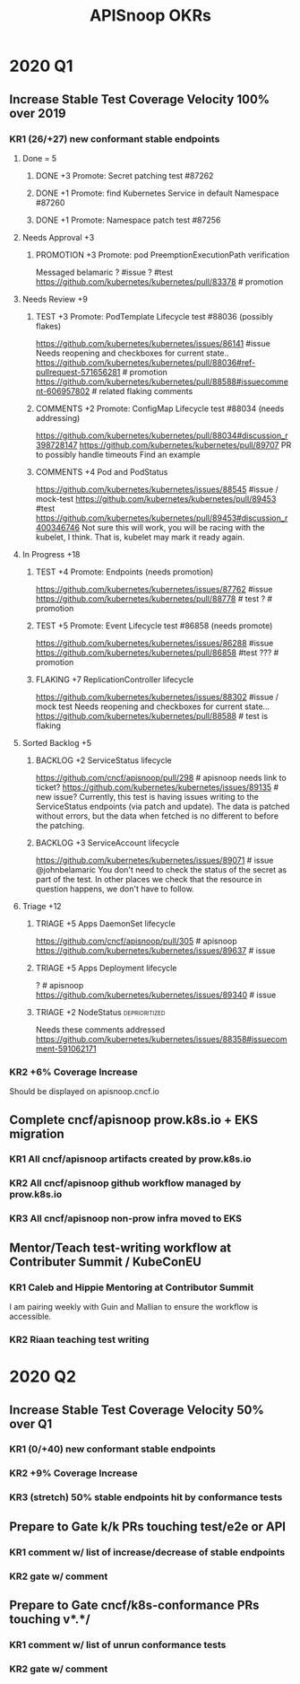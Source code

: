 # -*- ii: mode; -*-
#+TODO: ORG(o) MOCK(m) TRIAGE(r) BACKLOG(b) TEST(t) PROMOTION(p) FLAKING(f) COMMENTS(c) | DONE(d)
#+TITLE: APISnoop OKRs

* 2020 Q1
** Increase Stable Test Coverage Velocity 100% over 2019
*** KR1 (26/+27) new conformant stable endpoints
**** Done = 5
***** DONE +3 Promote: Secret patching test #87262
      CLOSED: [2020-04-02 Thu 06:49]
***** DONE +1 Promote: find Kubernetes Service in default Namespace #87260
      CLOSED: [2020-04-02 Thu 06:50]
***** DONE +1 Promote: Namespace patch test #87256
      CLOSED: [2020-04-02 Thu 06:50]
**** Needs Approval +3
***** PROMOTION +3 Promote: pod PreemptionExecutionPath verification
Messaged belamaric
  ? #issue
  ? #test 
  https://github.com/kubernetes/kubernetes/pull/83378 # promotion
**** Needs Review +9
***** TEST +3 Promote: PodTemplate Lifecycle test #88036 (possibly flakes)
  https://github.com/kubernetes/kubernetes/issues/86141 #issue
  Needs reopening and checkboxes for current state..
  https://github.com/kubernetes/kubernetes/pull/88036#ref-pullrequest-571656281 # promotion
  https://github.com/kubernetes/kubernetes/pull/88588#issuecomment-606957802 # related flaking comments
***** COMMENTS +2 Promote: ConfigMap Lifecycle test #88034 (needs addressing)
  https://github.com/kubernetes/kubernetes/pull/88034#discussion_r398728147
 https://github.com/kubernetes/kubernetes/pull/89707 PR to possibly handle timeouts
 Find an example
***** COMMENTS +4 Pod and PodStatus
  https://github.com/kubernetes/kubernetes/issues/88545 #issue / mock-test
  https://github.com/kubernetes/kubernetes/pull/89453 #test
  https://github.com/kubernetes/kubernetes/pull/89453#discussion_r400346746
  Not sure this will work, you will be racing with the kubelet, I think. That is, kubelet may mark it ready again.
**** In Progress +18
***** TEST +4 Promote: Endpoints (needs promotion)
  https://github.com/kubernetes/kubernetes/issues/87762 #issue
  https://github.com/kubernetes/kubernetes/pull/88778 # test
  ? # promotion
***** TEST +5 Promote: Event Lifecycle test #86858 (needs promote)
  https://github.com/kubernetes/kubernetes/issues/86288 #issue
  https://github.com/kubernetes/kubernetes/pull/86858 #test
  ??? # promotion
***** FLAKING +7 ReplicationController lifecycle
  https://github.com/kubernetes/kubernetes/issues/88302 #issue / mock test
  Needs reopening and checkboxes for current state...
  https://github.com/kubernetes/kubernetes/pull/88588 # test is flaking
**** Sorted Backlog +5
***** BACKLOG +2 ServiceStatus lifecycle
 https://github.com/cncf/apisnoop/pull/298 # apisnoop needs link to ticket?
 https://github.com/kubernetes/kubernetes/issues/89135 # new issue?
 Currently, this test is having issues writing to the ServiceStatus endpoints (via patch and update).
 The data is patched without errors, but the data when fetched is no different to before the patching.
***** BACKLOG +3 ServiceAccount lifecycle
 https://github.com/kubernetes/kubernetes/issues/89071 # issue
 @johnbelamaric You don't need to check the status of the secret as part of the test. In other places we check that the resource in question happens, we don't have to follow.
**** Triage +12
***** TRIAGE +5 Apps DaemonSet lifecycle
 https://github.com/cncf/apisnoop/pull/305 # apisnoop
 https://github.com/kubernetes/kubernetes/issues/89637 # issue
***** TRIAGE +5 Apps Deployment lifecycle
 ? # apisnoop
 https://github.com/kubernetes/kubernetes/issues/89340 # issue
***** TRIAGE +2 NodeStatus                                    :deprioritized:
      Needs these comments addressed
  https://github.com/kubernetes/kubernetes/issues/88358#issuecomment-591062171
 
*** KR2 +6% Coverage Increase
 Should be displayed on apisnoop.cncf.io
** Complete cncf/apisnoop prow.k8s.io + EKS migration
*** KR1 All cncf/apisnoop artifacts created by prow.k8s.io
*** KR2 All cncf/apisnoop github workflow managed by prow.k8s.io
*** KR3 All cncf/apisnoop non-prow infra moved to EKS
** Mentor/Teach test-writing workflow at Contributer Summit / KubeConEU
*** KR1 Caleb and Hippie Mentoring at Contributor Summit
I am pairing weekly with Guin and Mallian to ensure the workflow is accessible.
*** KR2 Riaan teaching test writing
* 2020 Q2
** Increase Stable Test Coverage Velocity 50% over Q1
*** KR1 (0/+40) new conformant stable endpoints
*** KR2 +9% Coverage Increase
*** KR3 (stretch) 50% stable endpoints hit by conformance tests
** Prepare to Gate k/k PRs touching test/e2e or API
*** KR1 comment w/ list of increase/decrease of stable endpoints
*** KR2 gate w/ comment
** Prepare to Gate cncf/k8s-conformance PRs touching v*.*/
*** KR1 comment w/ list of unrun conformance tests
*** KR2 gate w/ comment
